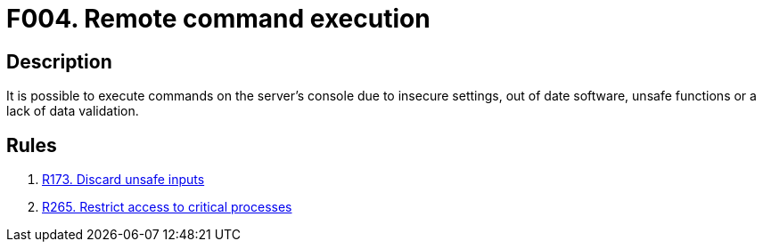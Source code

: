 :slug: findings/004/
:description: The purpose of this page is to present information about the set of findings reported by Fluid Attacks. In this case, the finding presents information about remote command execution attacks, recommendations to avoid them and related security requirements.
:keywords: Command, Execution, Remote, Server, Console, Injection
:findings: yes
:type: security

= F004. Remote command execution

== Description

It is possible to execute commands on the server's console due to insecure
settings, out of date software, unsafe functions or a lack of data validation.

== Rules

. [[r1]] [inner]#link:/rules/173/[R173. Discard unsafe inputs]#

. [[r2]] [inner]#link:/rules/265/[R265. Restrict access to critical processes]#
